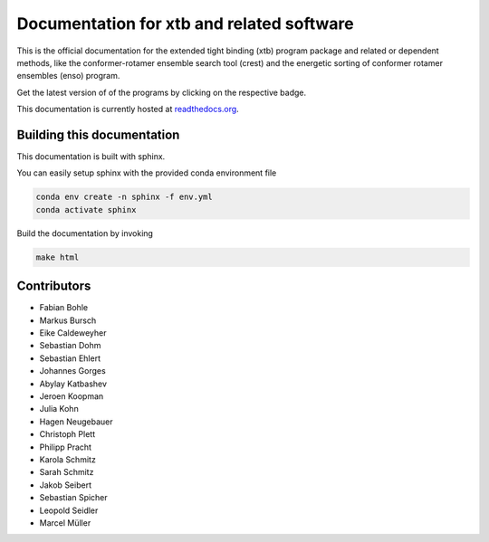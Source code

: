 Documentation for xtb and related software
==========================================

.. image:: https://readthedocs.org/projects/xtb-docs/badge/?version=latest
   :alt: Documentation Status
   :target: https://xtb-docs.readthedocs.io
.. image:: https://img.shields.io/github/v/release/grimme-lab/xtb?label=xtb
   :alt: xtb release
   :target: https://github.com/grimme-lab/xtb/releases/latest
.. image:: https://img.shields.io/github/v/release/crest-lab/crest?label=crest
   :alt: crest release
   :target: https://github.com/crest-lab/crest/releases/latest
.. image:: https://img.shields.io/github/v/release/grimme-lab/enso?label=enso
   :alt: enso release
   :target: https://github.com/grimme-lab/enso/releases/latest
.. image:: https://img.shields.io/github/v/release/grimme-lab/CENSO?label=CENSO
   :alt: CENSO release
   :target: https://github.com/grimme-lab/CENSO/releases/latest
.. image:: https://img.shields.io/github/v/release/grimme-lab/QCxMS?label=QCxMS
   :alt: QCxMS release
   :target: https://github.com/qcxms/QCxMS/releases/latest
.. image:: https://img.shields.io/github/v/release/grimme-lab/QCxMS2?label=QCxMS2
   :alt: QCxMS2 release
   :target: https://github.com/grimme-lab/QCxMS2/releases/latest   

This is the official documentation for the extended tight binding (xtb) program
package and related or dependent methods, like the conformer-rotamer ensemble
search tool (crest) and the energetic sorting of conformer rotamer ensembles (enso)
program.

Get the latest version of of the programs by clicking on the respective badge.

This documentation is currently hosted at
`readthedocs.org <https://xtb-docs.readthedocs.io>`_.

Building this documentation
---------------------------

This documentation is built with sphinx.

You can easily setup sphinx with the provided conda environment file

.. code::

   conda env create -n sphinx -f env.yml
   conda activate sphinx


Build the documentation by invoking

.. code::

   make html


Contributors
------------

* Fabian Bohle
* Markus Bursch
* Eike Caldeweyher
* Sebastian Dohm
* Sebastian Ehlert
* Johannes Gorges
* Abylay Katbashev
* Jeroen Koopman
* Julia Kohn
* Hagen Neugebauer
* Christoph Plett
* Philipp Pracht
* Karola Schmitz
* Sarah Schmitz
* Jakob Seibert
* Sebastian Spicher
* Leopold Seidler
* Marcel Müller
